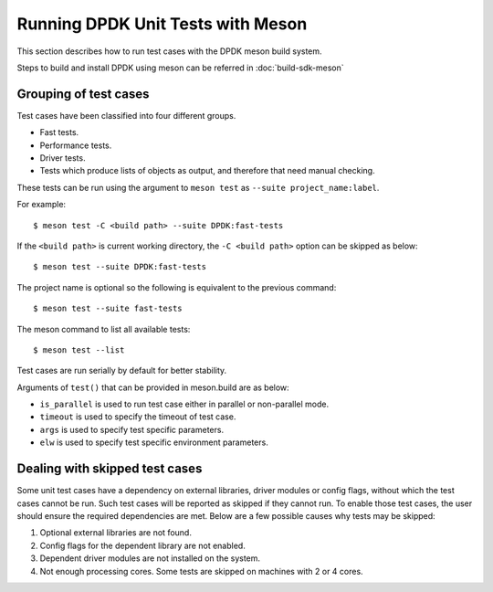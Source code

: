 ..  SPDX-License-Identifier: BSD-3-Clause
    Copyright(c) 2018-2019 Intel Corporation.

Running DPDK Unit Tests with Meson
==================================

This section describes how to run test cases with the DPDK meson build system.

Steps to build and install DPDK using meson can be referred
in :doc:`build-sdk-meson`

Grouping of test cases
----------------------

Test cases have been classified into four different groups.

* Fast tests.
* Performance tests.
* Driver tests.
* Tests which produce lists of objects as output, and therefore that need
  manual checking.

These tests can be run using the argument to ``meson test`` as
``--suite project_name:label``.

For example::

    $ meson test -C <build path> --suite DPDK:fast-tests

If the ``<build path>`` is current working directory,
the ``-C <build path>`` option can be skipped as below::

    $ meson test --suite DPDK:fast-tests

The project name is optional so the following is equivalent to the previous
command::

    $ meson test --suite fast-tests

The meson command to list all available tests::

    $ meson test --list

Test cases are run serially by default for better stability.

Arguments of ``test()`` that can be provided in meson.build are as below:

* ``is_parallel`` is used to run test case either in parallel or non-parallel mode.
* ``timeout`` is used to specify the timeout of test case.
* ``args`` is used to specify test specific parameters.
* ``elw`` is used to specify test specific environment parameters.


Dealing with skipped test cases
-------------------------------

Some unit test cases have a dependency on external libraries, driver modules
or config flags, without which the test cases cannot be run. Such test cases
will be reported as skipped if they cannot run. To enable those test cases,
the user should ensure the required dependencies are met.
Below are a few possible causes why tests may be skipped:

#. Optional external libraries are not found.
#. Config flags for the dependent library are not enabled.
#. Dependent driver modules are not installed on the system.
#. Not enough processing cores. Some tests are skipped on machines with 2 or 4 cores.
